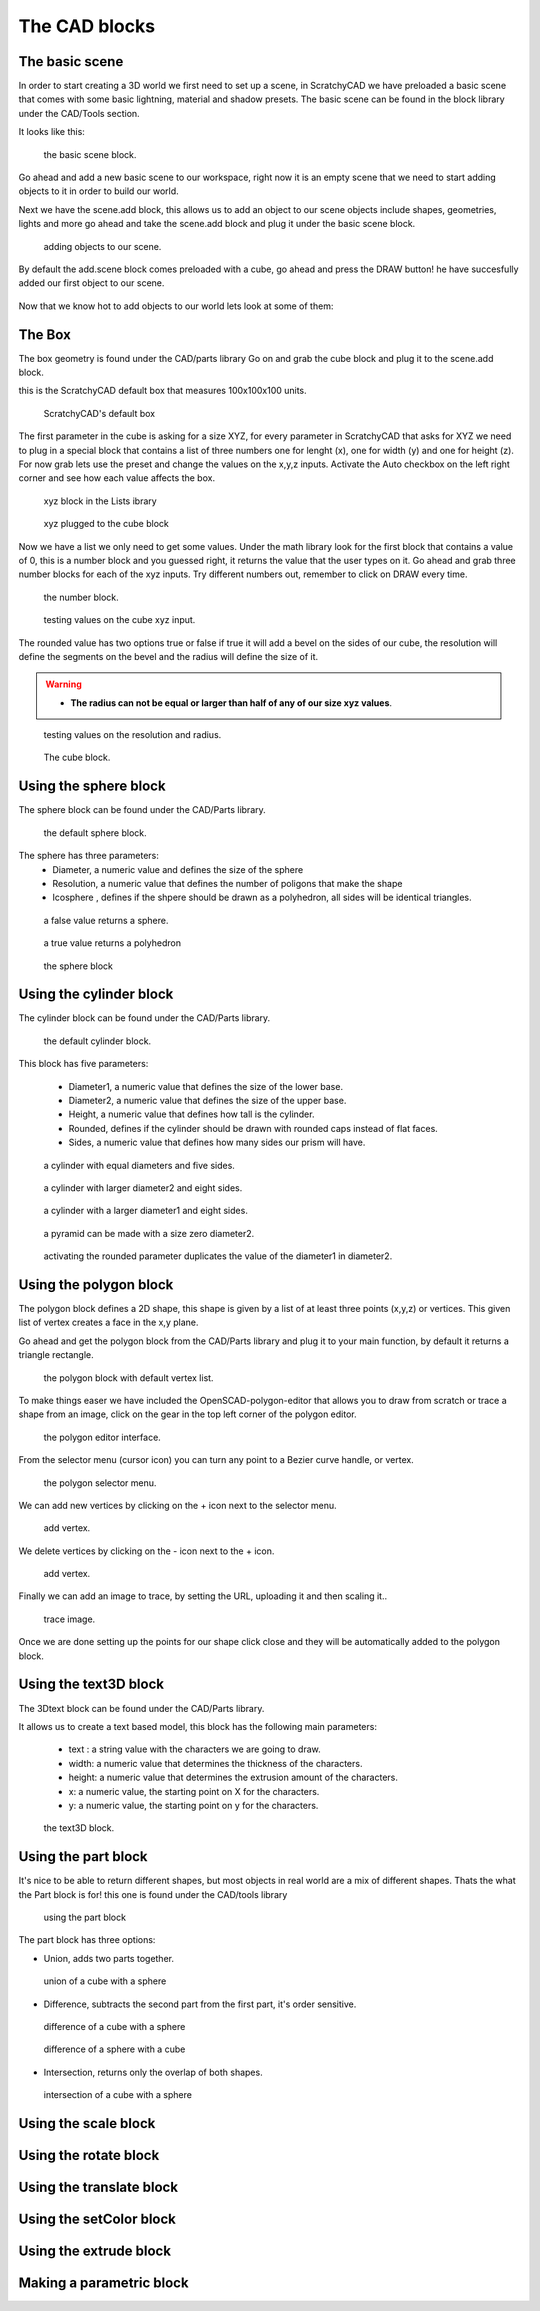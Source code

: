 .. _cad:


***************
The CAD blocks
***************

.. _basicscene:

The basic scene
=============================

In order to start creating a 3D world we first need to set up a scene, in ScratchyCAD we have preloaded a basic scene that comes with some basic lightning, material and shadow presets.
The basic scene can be found in the block library under the CAD/Tools section.

It looks like this:

.. figure:: /_static/images/CAD/newbasicscene.png

      the basic scene block.

Go ahead and add a new basic scene to our workspace, right now it is an empty scene that we need to start adding objects to it in order to build our world.

.. _sceneadd:

Next  we have the scene.add block, this allows us to add an object to our scene objects include shapes, geometries, lights and more go ahead and take the scene.add block and plug it under the basic scene block.


.. figure:: /_static/images/CAD/sceneadd.png

      adding objects to our scene.

By default the add.scene block comes preloaded with a cube, go ahead and press the DRAW button! he have succesfully added our first object to our scene.

.. figure:: /_static/images/CAD/firstscene.png


Now that we know hot to add objects to our world lets look at some of them:

.. _box:

The Box
=============================

The box geometry is found under the CAD/parts library
Go on and grab the cube block and plug it to the scene.add block.

this is the ScratchyCAD default box that measures 100x100x100 units.

.. figure:: /_static/images/CAD/box.png

      ScratchyCAD's default box

The first parameter in the cube is asking for a size XYZ, for every parameter in ScratchyCAD
that asks for XYZ we need to plug in a special block that contains a list of three numbers
one for lenght (x), one for width (y) and one for height (z).
For now grab lets use the preset and change the values on the  x,y,z inputs. Activate the Auto checkbox on the left right corner and see how each value affects the box.

.. figure:: /_static/defaultcubelist.png

      xyz block in the Lists ibrary

.. figure:: /_static/defaultcubelist1.png

      xyz plugged to the cube block

Now we have a list we only need to get some values. Under the math library look for the first block that
contains a value of 0, this is a number block and you guessed right, it returns the value that the user types on it.
Go ahead and grab three number blocks for each of the xyz inputs. Try different numbers out,
remember to click on DRAW every time.

.. figure:: /_static/cubenumber.png

      the number block.

.. figure:: /_static/cubenumber1.png

      testing values on the cube xyz input.

The rounded value has two options true or false if true it will add a bevel on the sides of our cube,
the resolution will define the segments on the bevel and the radius will define the size of it.

.. warning::

   - **The radius can not be equal or larger than half of any of our size xyz values**.

.. figure:: /_static/cuberounded.png

      testing values on the resolution and radius.

.. figure:: /_static/cubeblock.png

      The cube block.

.. _sphere:

Using the sphere block
=============================

The sphere block can be found under the CAD/Parts library.

.. figure:: /_static/sphereblock.png

      the default sphere block.

The sphere has three parameters:
      * Diameter, a numeric value and defines the size of the sphere
      * Resolution, a numeric value that defines the number of poligons that make the shape
      * Icosphere , defines if the shpere should be drawn as a polyhedron, all sides will be identical triangles.

.. figure:: /_static/sphere.png

      a false value returns a sphere.

.. figure:: /_static/icosphere.png

      a true value returns a polyhedron

.. figure:: /_static/sphereblock1.png

      the sphere block



.. _cylinder:

Using the cylinder block
=============================

The cylinder block can be found under the CAD/Parts library.

.. figure:: /_static/cylinder.png

      the default cylinder block.

This block has five parameters:

      * Diameter1, a numeric value that defines the size of the lower base.
      * Diameter2, a numeric value that defines the size of the upper base.
      * Height, a numeric value that defines how tall is the cylinder.
      * Rounded, defines if the cylinder should be drawn with rounded caps instead of flat faces.
      * Sides, a numeric value that defines how many sides our prism will have.

.. figure:: /_static/cylinder1.png

      a cylinder with equal diameters and five sides.

.. figure:: /_static/cylinder2.png

      a cylinder with larger diameter2 and eight sides.

.. figure:: /_static/cylinder3.png

      a cylinder with a larger diameter1 and eight sides.

.. figure:: /_static/pyramid.png

      a pyramid can be made with a size zero diameter2.

.. figure:: /_static/cylinder4.png

      activating the rounded parameter duplicates the value of the diameter1 in diameter2.

.. _polygon:

Using the polygon block
=============================

The polygon block defines a 2D shape, this shape is given by a list of  at least three points (x,y,z) or vertices.
This given list of vertex creates a face in the x,y plane.

Go ahead and get the polygon block from the CAD/Parts library and plug it to your main function, by default it returns a
triangle rectangle.

.. figure:: /_static/polygon.png

      the polygon block with default vertex list.

To make things easer we have included the OpenSCAD-polygon-editor that allows you to draw from scratch or trace a shape from
an image, click on the gear in the top left corner of the polygon editor.

.. figure:: /_static/polygoneditor.png

      the polygon editor interface.

From the selector menu (cursor icon) you can turn any point to a Bezier curve handle, or vertex.

.. figure:: /_static/polygonselector.png

      the polygon selector menu.

We can add new vertices by clicking on the + icon next to the selector menu.

.. figure:: /_static/addapoint.png

      add vertex.

We delete vertices by clicking on the - icon next to the + icon.

.. figure:: /_static/deleteapoint.png

      add vertex.

Finally we can add an image to trace, by setting the URL, uploading it and then scaling it..

.. figure:: /_static/traceimage.png

      trace image.

Once we are done setting up the points for our shape click close and they will be automatically added to the polygon block.


.. _text3D:


Using the text3D block
=============================

The 3Dtext block can be found under the CAD/Parts library.

It allows us to create a text based model, this block has the following main parameters:

  * text : a string value with the characters we are going to draw.
  * width: a numeric value that determines the thickness of the characters.
  * height:  a numeric value that determines the extrusion amount of the characters.
  * x: a numeric value, the starting point on X for the characters.
  * y: a numeric value, the starting point on y for the characters.

.. figure:: /_static/text3d.png

      the text3D block.


.. _part:

Using the part block
=============================

It's nice to be able to return different shapes, but most objects in real world are a mix
of different shapes. Thats the what the Part  block is for! this one is found under the
CAD/tools library

.. figure:: /_static/ex2.png

      using the part block

The part block has three options:

* Union, adds two parts together.

.. figure:: /_static/union.png

      union of a cube with a sphere

* Difference, subtracts the second part from the first part, it's order sensitive.

.. figure:: /_static/difference.png

      difference of a cube with a sphere

.. figure:: /_static/difference1.png

      difference of a sphere with a cube

* Intersection, returns only the overlap of both shapes.

.. figure:: /_static/intersection.png

      intersection of a cube with a sphere

.. scale_:

Using the scale block
=============================

.. rotate_:

Using the rotate block
=============================

.. translate_:

Using the translate block
=============================

.. setColor_:

Using the setColor block
=============================

.. extrude_:

Using the extrude block
=============================

.. parametric_:

Making a parametric block
=============================
